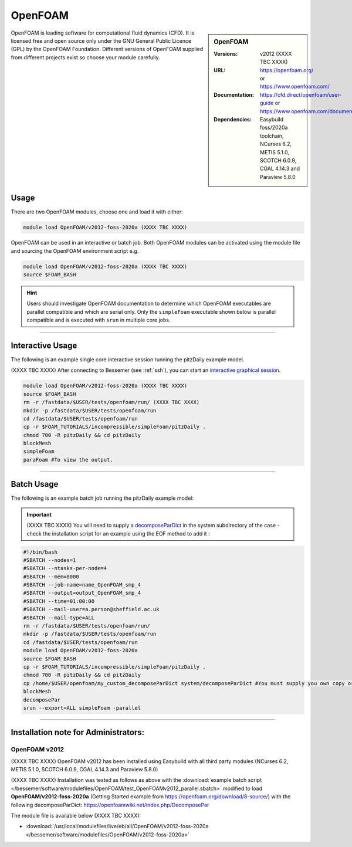 OpenFOAM
==========

.. sidebar:: OpenFOAM

   :Versions: v2012 (XXXX TBC XXXX) 
   :URL: https://openfoam.org/ or https://www.openfoam.com/
   :Documentation: https://cfd.direct/openfoam/user-guide or https://www.openfoam.com/documentation/overview
   :Dependencies: Easybuild foss/2020a toolchain, NCurses 6.2, METIS 5.1.0, SCOTCH 6.0.9, CGAL 4.14.3 and Paraview 5.8.0

OpenFOAM is leading software for computational fluid dynamics (CFD). It is licensed free and open source only under the GNU General Public Licence (GPL) by the OpenFOAM Foundation. Different versions of OpenFOAM supplied from different projects exist so choose your module carefully.

Usage
-----

There are two OpenFOAM modules, choose one and load it with either:

.. code-block:: bash

    module load OpenFOAM/v2012-foss-2020a (XXXX TBC XXXX) 


OpenFOAM can be used in an interactive or batch job. Both OpenFOAM modules can be activated using the module file and sourcing the OpenFOAM environment script e.g.

.. code-block:: bash

    module load OpenFOAM/v2012-foss-2020a (XXXX TBC XXXX) 
    source $FOAM_BASH


.. hint::

    Users should investigate OpenFOAM documentation to determine which OpenFOAM executables are parallel compatible and 
    which are serial only. Only the ``simpleFoam`` executable shown below is parallel compatible and is executed with ``srun``
    in multiple core jobs.

------------

Interactive Usage
--------------------

The following is an example single core interactive session running the pitzDaily example model.

(XXXX TBC XXXX) After connecting to Bessemer (see :ref:`ssh`), you can start an `interactive graphical session <https://docs.hpc.shef.ac.uk/en/latest/hpc/scheduler/submit.html#interactive-sessions>`_.

.. code-block:: bash

    module load OpenFOAM/v2012-foss-2020a (XXXX TBC XXXX) 
    source $FOAM_BASH
    rm -r /fastdata/$USER/tests/openfoam/run/ (XXXX TBC XXXX) 
    mkdir -p /fastdata/$USER/tests/openfoam/run
    cd /fastdata/$USER/tests/openfoam/run
    cp -r $FOAM_TUTORIALS/incompressible/simpleFoam/pitzDaily .
    chmod 700 -R pitzDaily && cd pitzDaily
    blockMesh
    simpleFoam
    paraFoam #To view the output.

------------

Batch Usage
--------------------

The following is an example batch job running the pitzDaily example model:

.. important::

    (XXXX TBC XXXX) You will need to supply a `decomposeParDict <https://cfd.direct/openfoam/user-guide/v8-running-applications-parallel/>`_ in the system subdirectory of the case - check the installation script for an example using the EOF method to add it :

.. code-block:: bash

    #!/bin/bash
    #SBATCH --nodes=1
    #SBATCH --ntasks-per-node=4
    #SBATCH --mem=8000
    #SBATCH --job-name=name_OpenFOAM_smp_4
    #SBATCH --output=output_OpenFOAM_smp_4
    #SBATCH --time=01:00:00
    #SBATCH --mail-user=a.person@sheffield.ac.uk
    #SBATCH --mail-type=ALL
    rm -r /fastdata/$USER/tests/openfoam/run/
    mkdir -p /fastdata/$USER/tests/openfoam/run
    cd /fastdata/$USER/tests/openfoam/run
    module load OpenFOAM/v2012-foss-2020a
    source $FOAM_BASH
    cp -r $FOAM_TUTORIALS/incompressible/simpleFoam/pitzDaily .
    chmod 700 -R pitzDaily && cd pitzDaily
    cp /home/$USER/openfoam/my_custom_decomposeParDict system/decomposeParDict #You must supply you own copy or see the example modified test script below.
    blockMesh
    decomposePar
    srun --export=ALL simpleFoam -parallel

------------

Installation note for Administrators:
-------------------------------------

OpenFOAM v2012
^^^^^^^^^^^^^^

(XXXX TBC XXXX) OpenFOAM v2012 has been installed using Easybuild with all third party modules  (NCurses 6.2, METIS 5.1.0, SCOTCH 6.0.9, CGAL 4.14.3 and Paraview 5.8.0)

(XXXX TBC XXXX) Installation was tested as follows as above with the :download:`example batch script  </bessemer/software/modulefiles/OpenFOAM/test_OpenFOAMv2012_parallel.sbatch>` modified to load **OpenFOAM/v2012-foss-2020a** (Getting Started example from https://openfoam.org/download/8-source/) with the following decomposeParDict:
https://openfoamwiki.net/index.php/DecomposePar

The module file is available below (XXXX TBC XXXX):

- :download:`/usr/local/modulefiles/live/eb/all/OpenFOAM/v2012-foss-2020a </bessemer/software/modulefiles/OpenFOAM/v2012-foss-2020a>`


